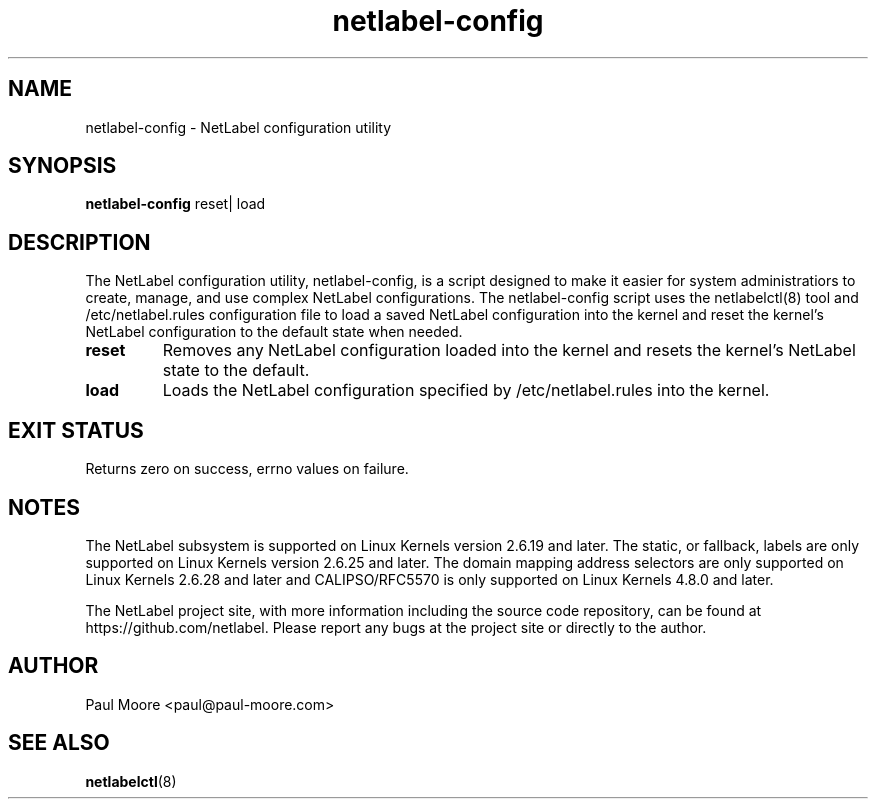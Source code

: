 .TH "netlabel-config" 8 "31 May 2013" "paul@paul-moore.com" "NetLabel Documentation"
.\" //////////////////////////////////////////////////////////////////////////
.SH NAME
.\" //////////////////////////////////////////////////////////////////////////
netlabel-config \- NetLabel configuration utility
.\" //////////////////////////////////////////////////////////////////////////
.SH SYNOPSIS
.\" //////////////////////////////////////////////////////////////////////////
.B netlabel-config
reset| load
.\" //////////////////////////////////////////////////////////////////////////
.SH DESCRIPTION
.\" //////////////////////////////////////////////////////////////////////////
.P
The NetLabel configuration utility, netlabel-config, is a script designed to
make it easier for system administratiors to create, manage, and use complex
NetLabel configurations.  The netlabel-config script uses the netlabelctl(8)
tool and /etc/netlabel.rules configuration file to load a saved NetLabel
configuration into the kernel and reset the kernel's NetLabel configuration
to the default state when needed.
.TP
.B reset
Removes any NetLabel configuration loaded into the kernel and resets the
kernel's NetLabel state to the default.
.TP
.B load
Loads the NetLabel configuration specified by /etc/netlabel.rules into the
kernel.
.\" //////////////////////////////////////////////////////////////////////////
.SH EXIT STATUS
.\" //////////////////////////////////////////////////////////////////////////
Returns zero on success, errno values on failure.
.\" //////////////////////////////////////////////////////////////////////////
.SH "NOTES"
.\" //////////////////////////////////////////////////////////////////////////
.P
The NetLabel subsystem is supported on Linux Kernels version 2.6.19 and later.
The static, or fallback, labels are only supported on Linux Kernels version
2.6.25 and later.  The domain mapping address selectors are only supported on
Linux Kernels 2.6.28 and later and CALIPSO/RFC5570 is only supported on Linux
Kernels 4.8.0 and later.
.P
The NetLabel project site, with more information including the source code
repository, can be found at https://github.com/netlabel.  Please report any
bugs at the project site or directly to the author.
.\" //////////////////////////////////////////////////////////////////////////
.SH "AUTHOR"
.\" //////////////////////////////////////////////////////////////////////////
Paul Moore <paul@paul-moore.com>
.\" //////////////////////////////////////////////////////////////////////////
.SH "SEE ALSO"
.\" //////////////////////////////////////////////////////////////////////////
.BR netlabelctl (8)

